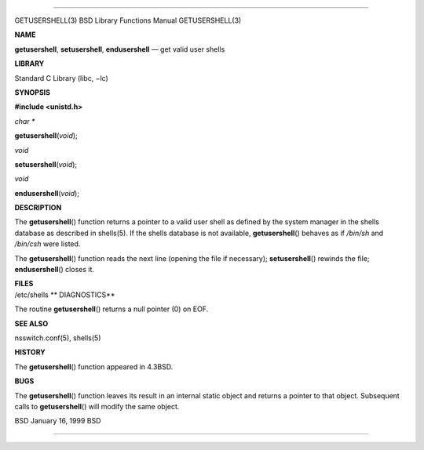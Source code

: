 --------------

GETUSERSHELL(3) BSD Library Functions Manual GETUSERSHELL(3)

**NAME**

**getusershell**, **setusershell**, **endusershell** — get valid user
shells

**LIBRARY**

Standard C Library (libc, −lc)

**SYNOPSIS**

**#include <unistd.h>**

*char \**

**getusershell**\ (*void*);

*void*

**setusershell**\ (*void*);

*void*

**endusershell**\ (*void*);

**DESCRIPTION**

The **getusershell**\ () function returns a pointer to a valid user
shell as defined by the system manager in the shells database as
described in shells(5). If the shells database is not available,
**getusershell**\ () behaves as if */bin/sh* and */bin/csh* were listed.

The **getusershell**\ () function reads the next line (opening the file
if necessary); **setusershell**\ () rewinds the file;
**endusershell**\ () closes it.

| **FILES**
| /etc/shells **
  DIAGNOSTICS**

The routine **getusershell**\ () returns a null pointer (0) on EOF.

**SEE ALSO**

nsswitch.conf(5), shells(5)

**HISTORY**

The **getusershell**\ () function appeared in 4.3BSD.

**BUGS**

The **getusershell**\ () function leaves its result in an internal
static object and returns a pointer to that object. Subsequent calls to
**getusershell**\ () will modify the same object.

BSD January 16, 1999 BSD

--------------

.. Copyright (c) 1990, 1991, 1993
..	The Regents of the University of California.  All rights reserved.
..
.. This code is derived from software contributed to Berkeley by
.. Chris Torek and the American National Standards Committee X3,
.. on Information Processing Systems.
..
.. Redistribution and use in source and binary forms, with or without
.. modification, are permitted provided that the following conditions
.. are met:
.. 1. Redistributions of source code must retain the above copyright
..    notice, this list of conditions and the following disclaimer.
.. 2. Redistributions in binary form must reproduce the above copyright
..    notice, this list of conditions and the following disclaimer in the
..    documentation and/or other materials provided with the distribution.
.. 3. Neither the name of the University nor the names of its contributors
..    may be used to endorse or promote products derived from this software
..    without specific prior written permission.
..
.. THIS SOFTWARE IS PROVIDED BY THE REGENTS AND CONTRIBUTORS ``AS IS'' AND
.. ANY EXPRESS OR IMPLIED WARRANTIES, INCLUDING, BUT NOT LIMITED TO, THE
.. IMPLIED WARRANTIES OF MERCHANTABILITY AND FITNESS FOR A PARTICULAR PURPOSE
.. ARE DISCLAIMED.  IN NO EVENT SHALL THE REGENTS OR CONTRIBUTORS BE LIABLE
.. FOR ANY DIRECT, INDIRECT, INCIDENTAL, SPECIAL, EXEMPLARY, OR CONSEQUENTIAL
.. DAMAGES (INCLUDING, BUT NOT LIMITED TO, PROCUREMENT OF SUBSTITUTE GOODS
.. OR SERVICES; LOSS OF USE, DATA, OR PROFITS; OR BUSINESS INTERRUPTION)
.. HOWEVER CAUSED AND ON ANY THEORY OF LIABILITY, WHETHER IN CONTRACT, STRICT
.. LIABILITY, OR TORT (INCLUDING NEGLIGENCE OR OTHERWISE) ARISING IN ANY WAY
.. OUT OF THE USE OF THIS SOFTWARE, EVEN IF ADVISED OF THE POSSIBILITY OF
.. SUCH DAMAGE.

